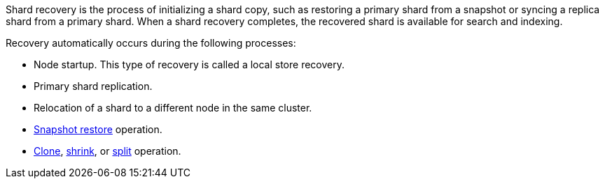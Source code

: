 Shard recovery is the process of initializing a shard copy, such as restoring a
primary shard from a snapshot or syncing a replica shard from a primary shard.
When a shard recovery completes, the recovered shard is available for search
and indexing.

Recovery automatically occurs during the following processes:

* Node startup. This type of recovery is called a local store recovery.
* Primary shard replication.
* Relocation of a shard to a different node in the same cluster.
* <<snapshots-restore-snapshot,Snapshot restore>> operation.
* <<indices-clone-index,Clone>>, <<indices-shrink-index,shrink>>, or
<<indices-split-index,split>> operation.